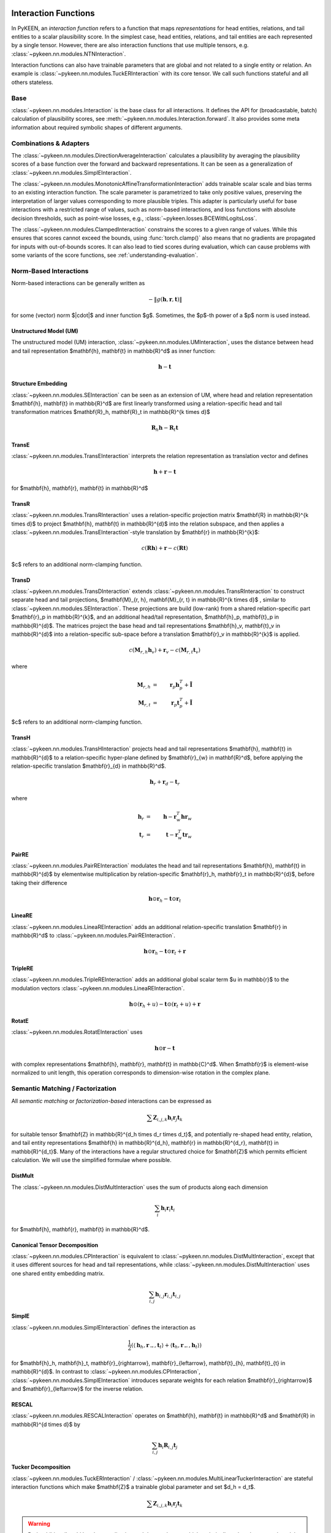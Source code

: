 .. _interactions:

Interaction Functions
=====================

In PyKEEN, an *interaction function* refers to a function that maps *representations* for head entities, relations, and tail entities to a scalar plausibility score. In the simplest case, head entities, relations, and tail entities are each represented by a single tensor. However, there are also interaction functions that use multiple tensors, e.g. :class:`~pykeen.nn.modules.NTNInteraction`.

Interaction functions can also have trainable parameters that are global and not related to a single entity or relation. An example is :class:`~pykeen.nn.modules.TuckERInteraction` with its core tensor. We call such functions stateful and all others stateless.

Base
----
:class:`~pykeen.nn.modules.Interaction` is the base class for all interactions.
It defines the API for (broadcastable, batch) calculation of plausibility scores, see :meth:`~pykeen.nn.modules.Interaction.forward`.
It also provides some meta information about required symbolic shapes of different arguments.

Combinations & Adapters
-----------------------
The :class:`~pykeen.nn.modules.DirectionAverageInteraction` calculates a plausibility by averaging the plausibility scores of a base function over the forward and backward representations.
It can be seen as a generalization of :class:`~pykeen.nn.modules.SimplEInteraction`.

The :class:`~pykeen.nn.modules.MonotonicAffineTransformationInteraction` adds trainable scalar scale and bias terms to an existing interaction function. The scale parameter is parametrized to take only positive values, preserving the interpretation of larger values corresponding to more plausible triples.
This adapter is particularly useful for base interactions with a restricted range of values, such as norm-based interactions, and loss functions with absolute decision thresholds, such as point-wise losses, e.g., :class:`~pykeen.losses.BCEWithLogitsLoss`.

The :class:`~pykeen.nn.modules.ClampedInteraction` constrains the scores to a given range of values. While this ensures that scores cannot exceed the bounds, using :func:`torch.clamp()` also means that no gradients are propagated for inputs with out-of-bounds scores. It can also lead to tied scores during evaluation, which can cause problems with some variants of the score functions, see :ref:`understanding-evaluation`.


Norm-Based Interactions
-----------------------
Norm-based interactions can be generally written as

.. math ::
    -\|g(\mathbf{h}, \mathbf{r}, \mathbf{t})\|

for some (vector) norm $\|\cdot\|$ and inner function $g$.
Sometimes, the $p$-th power of a $p$ norm is used instead.

Unstructured Model (UM)
~~~~~~~~~~~~~~~~~~~~~~~
The unstructured model (UM) interaction, :class:`~pykeen.nn.modules.UMInteraction`, uses the distance between head and tail representation $\mathbf{h}, \mathbf{t} \in \mathbb{R}^d$ as inner function:

.. math ::
    \mathbf{h}  - \mathbf{t}

Structure Embedding
~~~~~~~~~~~~~~~~~~~
:class:`~pykeen.nn.modules.SEInteraction` can be seen as an extension of UM, where head and relation representation $\mathbf{h}, \mathbf{t} \in \mathbb{R}^d$ are first linearly transformed using a relation-specific head and tail transformation matrices $\mathbf{R}_h, \mathbf{R}_t \in \mathbb{R}^{k \times d}$

.. math ::

    \mathbf{R}_{h} \mathbf{h}  - \mathbf{R}_t \mathbf{t}

TransE
~~~~~~
:class:`~pykeen.nn.modules.TransEInteraction` interprets the relation representation as translation vector and defines

.. math::

    \mathbf{h} + \mathbf{r} - \mathbf{t}

for $\mathbf{h}, \mathbf{r}, \mathbf{t} \in \mathbb{R}^d$

TransR
~~~~~~
:class:`~pykeen.nn.modules.TransRInteraction` uses a relation-specific projection matrix $\mathbf{R} \in \mathbb{R}^{k \times d}$ to project $\mathbf{h}, \mathbf{t} \in \mathbb{R}^{d}$ into the relation subspace, and then applies a :class:`~pykeen.nn.modules.TransEInteraction`-style translation by $\mathbf{r} \in \mathbb{R}^{k}$:

.. math ::
    c(\mathbf{R}\mathbf{h}) + \mathbf{r} - c(\mathbf{R}\mathbf{t})

$c$ refers to an additional norm-clamping function.

TransD
~~~~~~

:class:`~pykeen.nn.modules.TransDInteraction` extends :class:`~pykeen.nn.modules.TransRInteraction` to construct separate head and tail projections, $\mathbf{M}_{r, h}, \mathbf{M}_{r, t} \in \mathbb{R}^{k \times d}$ , similar to :class:`~pykeen.nn.modules.SEInteraction`.
These projections are build (low-rank) from a shared relation-specific part $\mathbf{r}_p \in \mathbb{R}^{k}$, and an additional head/tail representation, $\mathbf{h}_p, \mathbf{t}_p \in \mathbb{R}^{d}$.
The matrices project the base head and tail representations $\mathbf{h}_v, \mathbf{t}_v \in \mathbb{R}^{d}$ into a relation-specific sub-space before a translation $\mathbf{r}_v \in \mathbb{R}^{k}$ is applied.

.. math ::

    c(\mathbf{M}_{r, h} \mathbf{h}_v) + \mathbf{r}_v - c(\mathbf{M}_{r, t} \mathbf{t}_v)

where

.. math ::

    \mathbf{M}_{r, h} &=& \mathbf{r}_p \mathbf{h}_p^{T} + \tilde{\mathbf{I}} \\
    \mathbf{M}_{r, t} &=& \mathbf{r}_p \mathbf{t}_p^{T} + \tilde{\mathbf{I}}

$c$ refers to an additional norm-clamping function.

TransH
~~~~~~
:class:`~pykeen.nn.modules.TransHInteraction` projects head and tail representations $\mathbf{h}, \mathbf{t} \in \mathbb{R}^{d}$ to a relation-specific hyper-plane defined by $\mathbf{r}_{w} \in \mathbf{R}^d$, before applying the relation-specific translation $\mathbf{r}_{d} \in \mathbb{R}^d$.

.. math ::
    \mathbf{h}_{r} + \mathbf{r}_d - \mathbf{t}_{r}

where

.. math ::
    \mathbf{h}_{r} &=& \mathbf{h} - \mathbf{r}_{w}^T \mathbf{h} \mathbf{r}_w \\
    \mathbf{t}_{r} &=& \mathbf{t} - \mathbf{r}_{w}^T \mathbf{t} \mathbf{r}_w

PairRE
~~~~~~
:class:`~pykeen.nn.modules.PairREInteraction` modulates the head and tail representations $\mathbf{h}, \mathbf{t} \in \mathbb{R}^{d}$ by elementwise multiplication by relation-specific $\mathbf{r}_h, \mathbf{r}_t \in \mathbb{R}^{d}$, before taking their difference

.. math ::

    \mathbf{h} \odot \mathbf{r}_h - \mathbf{t} \odot \mathbf{r}_t

LineaRE
~~~~~~~
:class:`~pykeen.nn.modules.LineaREInteraction` adds an additional relation-specific translation $\mathbf{r} \in \mathbb{R}^d$ to :class:`~pykeen.nn.modules.PairREInteraction`.

.. math ::
    \mathbf{h} \odot \mathbf{r}_h - \mathbf{t} \odot \mathbf{r}_t + \mathbf{r}

TripleRE
~~~~~~~~
:class:`~pykeen.nn.modules.TripleREInteraction` adds an additional global scalar term $u \in \mathbb{r}$ to the modulation vectors :class:`~pykeen.nn.modules.LineaREInteraction`.

.. math ::
    \mathbf{h} \odot (\mathbf{r}_h + u) - \mathbf{t} \odot (\mathbf{r}_t + u) + \mathbf{r}

RotatE
~~~~~~
:class:`~pykeen.nn.modules.RotatEInteraction` uses

.. math ::
    \mathbf{h} \odot \mathbf{r} - \mathbf{t}

with complex representations $\mathbf{h}, \mathbf{r}, \mathbf{t} \in \mathbb{C}^d$.
When $\mathbf{r}$ is element-wise normalized to unit length, this operation corresponds to dimension-wise rotation in the complex plane.


.. todo::
    - :class:`~pykeen.nn.modules.BoxEInteraction`
        - has some extra projections
    - :class:`~pykeen.nn.modules.MuREInteraction`
        - has some extra head/tail biases
    - :class:`~pykeen.nn.modules.TorusEInteraction`
  

Semantic Matching / Factorization
----------------------------------
All *semantic matching* or *factorization-based* interactions can be expressed as

.. math ::

    \sum \mathbf{Z}_{i, j, k} \mathbf{h}_i \mathbf{r}_j \mathbf{t}_k

for suitable tensor $\mathbf{Z} \in \mathbb{R}^{d_h \times d_r \times d_t}$, and potentially re-shaped head entity, relation, and tail entity representations $\mathbf{h} \in \mathbb{R}^{d_h}, \mathbf{r} \in \mathbb{R}^{d_r}, \mathbf{t} \in \mathbb{R}^{d_t}$.
Many of the interactions have a regular structured choice for $\mathbf{Z}$ which permits efficient calculation.
We will use the simplified formulae where possible.

DistMult
~~~~~~~~
The :class:`~pykeen.nn.modules.DistMultInteraction` uses the sum of products along each dimension

.. math ::
    \sum_i \mathbf{h}_i \mathbf{r}_i \mathbf{t}_i

for $\mathbf{h}, \mathbf{r}, \mathbf{t} \in \mathbb{R}^d$.

Canonical Tensor Decomposition
~~~~~~~~~~~~~~~~~~~~~~~~~~~~~~
:class:`~pykeen.nn.modules.CPInteraction` is equivalent to :class:`~pykeen.nn.modules.DistMultInteraction`, except that it uses different sources for head and tail representations, while :class:`~pykeen.nn.modules.DistMultInteraction` uses one shared entity embedding matrix.

.. math ::
    \sum_{i, j} \mathbf{h}_{i, j} \mathbf{r}_{i, j} \mathbf{t}_{i, j}

SimplE
~~~~~~
:class:`~pykeen.nn.modules.SimplEInteraction` defines the interaction as

.. math ::
    \frac{1}{2} \left(
        \langle \mathbf{h}_h, \mathbf{r}_{\rightarrow}, \mathbf{t}_t \rangle
        + \langle \mathbf{t}_h, \mathbf{r}_{\leftarrow}, \mathbf{h}_t \rangle
    \right)

for $\mathbf{h}_h, \mathbf{h}_t, \mathbf{r}_{\rightarrow}, \mathbf{r}_{\leftarrow}, \mathbf{t}_{h}, \mathbf{t}_{t} \in \mathbb{R}^{d}$.
In contrast to :class:`~pykeen.nn.modules.CPInteraction`, :class:`~pykeen.nn.modules.SimplEInteraction` introduces separate weights for each relation $\mathbf{r}_{\rightarrow}$ and $\mathbf{r}_{\leftarrow}$ for the inverse relation.

RESCAL
~~~~~~
:class:`~pykeen.nn.modules.RESCALInteraction` operates on $\mathbf{h}, \mathbf{t} \in \mathbb{R}^d$ and $\mathbf{R} \in \mathbb{R}^{d \times d}$ by

.. math ::
    \sum_{i, j} \mathbf{h}_{i} \mathbf{R}_{i,j} \mathbf{t}_{j}


Tucker Decomposition
~~~~~~~~~~~~~~~~~~~~
:class:`~pykeen.nn.modules.TuckERInteraction` / :class:`~pykeen.nn.modules.MultiLinearTuckerInteraction` are stateful interaction functions which make $\mathbf{Z}$ a trainable global parameter and set $d_h = d_t$.

.. math ::

    \sum \mathbf{Z}_{i, j, k} \mathbf{h}_i \mathbf{r}_j \mathbf{t}_k

.. warning::
    Both additionally add batch normalization and dropout layers, which technically makes them neural models.
    However, the intuition behind the interaction is still similar to semantic matching based models, which is why we list them here.

DistMA
~~~~~~
:class:`~pykeen.nn.modules.DistMAInteraction` uses the sum of pairwise scalar products between $\mathbf{h}, \mathbf{r}, \mathbf{t} \in \mathbb{R}^{d}$:

.. math ::
    \langle \mathbf{h}, \mathbf{r} \rangle
    + \langle \mathbf{r}, \mathbf{t} \rangle
    + \langle \mathbf{t}, \mathbf{h} \rangle

TransF
~~~~~~
:class:`~pykeen.nn.modules.TransFInteraction` defines the interaction between $\mathbf{h}, \mathbf{r}, \mathbf{t} \in \mathbb{R}^{d}$ as:

.. math ::
    2 \cdot \langle \mathbf{h}, \mathbf{t} \rangle
    + \langle \mathbf{r}, \mathbf{t} \rangle
    - \langle \mathbf{h}, \mathbf{r} \rangle

ComplEx
~~~~~~~
:class:`~pykeen.nn.modules.ComplExInteraction` extends :class:`~pykeen.nn.modules.DistMultInteraction` to use complex numbers instead, i.e., operate on $\mathbf{h}, \mathbf{r}, \mathbf{t} \in \mathbf{C}^{d}$, and defines

.. math ::
    \textit{Re}\left(
        \sum_i \mathbf{h}_i \mathbf{r}_i \bar{\mathbf{t}}_i
    \right)

where *Re* refers to the real part, and $\bar{\cdot}$ denotes the complex conjugate.

QuatE
~~~~~
:class:`~pykeen.nn.modules.QuatEInteraction` uses

.. math ::
    \langle
        \mathbf{h} \otimes \mathbf{r},
        \mathbf{t}
    \rangle

for quaternions $\mathbf{h}, \mathbf{r}, \mathbf{t} \in \mathbf{H}^{d}$, and Hamilton product $\otimes$.

HolE
~~~~~
:class:`~pykeen.nn.modules.HolEInteraction` is given by

.. math::
    \langle \mathbf{r}, \mathbf{h} \star \mathbf{t}\rangle

where $\star: \mathbb{R}^d \times \mathbb{R}^d \rightarrow \mathbb{R}^d$ denotes the circular correlation:

.. math::
    [\mathbf{a} \star \mathbf{b}]_i = \sum_{k=0}^{d-1} \mathbf{a}_{k} * \mathbf{b}_{(i+k)\ \mod \ d}

AutoSF
~~~~~~
:class:`~pykeen.nn.modules.AutoSFInteraction` is an attempt to parametrize *block-based* semantic matching interaction functions to enable automated search across those.
Its interaction is given as

.. math ::
    \sum_{(i_h, i_r, i_t, s) \in \mathcal{C}} s \cdot \langle h[i_h], r[i_r], t[i_t] \rangle

where $\mathcal{C}$ defines the block interactions, and $h, r, t$ are lists of blocks.

Neural Interactions
-------------------
All other interaction functions are usually called *neural*.

    - :class:`~pykeen.nn.modules.ConvEInteraction`
    - :class:`~pykeen.nn.modules.ConvKBInteraction`
    - :class:`~pykeen.nn.modules.CrossEInteraction`
    - :class:`~pykeen.nn.modules.ERMLPInteraction`
    - :class:`~pykeen.nn.modules.ERMLPEInteraction`
    - :class:`~pykeen.nn.modules.KG2EInteraction`
    - :class:`~pykeen.nn.modules.NTNInteraction`
    - :class:`~pykeen.nn.modules.ProjEInteraction`
    - :class:`~pykeen.nn.modules.TransformerInteraction`

Notes
=====
.. todo::
    - general description, larger is better
    - stateful vs. state-less, extra parameters
    - norm-based / semantic matching & factorization / neural
    - value ranges?
    - properties? (symmetric, etc.)
    - computational complexity?
    - expose formula programmatically?